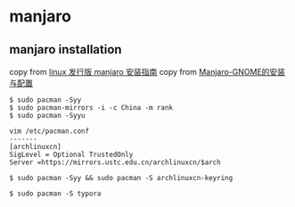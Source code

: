 * manjaro
:PROPERTIES:
:CUSTOM_ID: manjaro
:END:
** manjaro installation
:PROPERTIES:
:CUSTOM_ID: manjaro-installation
:END:
copy from [[https://segmentfault.com/a/1190000022575018][linux 发行版
manjaro 安装指南]] copy from
[[https://zhuanlan.zhihu.com/p/64799118][Manjaro-GNOME的安装与配置]]

#+begin_example
$ sudo pacman -Syy
$ sudo pacman-mirrors -i -c China -m rank
$ sudo pacman -Syyu

vim /etc/pacman.conf
-------
[archlinuxcn]
SigLevel = Optional TrustedOnly
Server =https://mirrors.ustc.edu.cn/archlinuxcn/$arch

$ sudo pacman -Syy && sudo pacman -S archlinuxcn-keyring

$ sudo pacman -S typora
#+end_example
